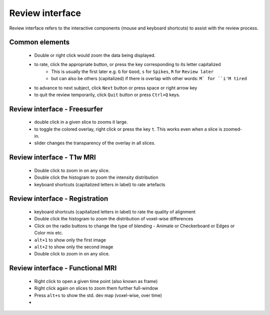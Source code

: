 Review interface
===============================

Review interface refers to the interactive components (mouse and keyboard shortcuts) to assist with the review process.

Common elements
-----------------------------------

 - Double or right click would zoom the data being displayed.
 - to rate, click the appropriate button, or press the key corresponding to its letter capitalized
    - This is usually the first later e.g. ``G`` for ``Good``, ``s`` for ``Spikes``, ``R`` for ``Review later``
    - but can also be others (capitalized) if there is overlap with other words: ``M` for ``i'M tired``
 - to advance to next subject, click ``Next`` button or press space or right arrow key
 - to quit the review temporarily, click ``Quit`` button or press ``Ctrl+Q`` keys.


Review interface - Freesurfer
-------------------------------

 - double click in a given slice to zooms it large.
 - to toggle the colored overlay, right click or press the key ``t``. This works even when a slice is zoomed-in.
 - slider changes the transparency of the overlay in all slices.


Review interface - T1w MRI
-------------------------------
 - Double click to zoom in on any slice.
 - Double click the histogram to zoom the intensity distribution
 - keyboard shortcuts (capitalized letters in label) to rate artefacts


Review interface - Registration
-------------------------------
 - keyboard shortcuts (capitalized letters in label) to rate the quality of alignment
 - Double click the histogram to zoom the distribution of voxel-wise differences
 - Click on the radio buttons to change the type of blending - Animate or Checkerboard or Edges or Color mix etc.
 - ``alt+1`` to show only the first image
 - ``alt+2`` to show only the second image
 - Double click to zoom in on any slice.


Review interface - Functional MRI
----------------------------------
 - Right click to open a given time point (also known as frame)
 - Right click again on slices to zoom them further full-window
 - Press ``alt+s`` to show the std. dev map (voxel-wise, over time)
 -
